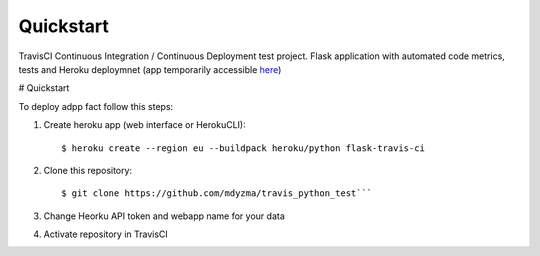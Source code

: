 .. quickstart:

Quickstart
==========


TravisCI Continuous Integration / Continuous Deployment test project. Flask application with automated code metrics, tests and Heroku deploymnet (app temporarily accessible `here <https://flask-travis-ci.herokuapp.com>`_)




# Quickstart


To deploy adpp fact follow this steps:

1. Create heroku app (web interface or HerokuCLI)::

    $ heroku create --region eu --buildpack heroku/python flask-travis-ci

2. Clone this repository::

    $ git clone https://github.com/mdyzma/travis_python_test```

3. Change Heorku API token and webapp name for your data

4. Activate repository in TravisCI